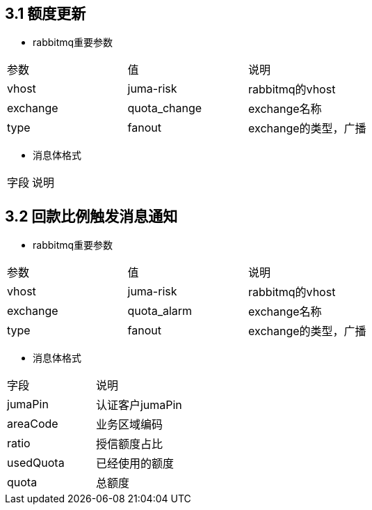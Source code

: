 
== 3.1 额度更新

- rabbitmq重要参数

[cols=3*]
|===
|参数|值|说明
|vhost|juma-risk|rabbitmq的vhost
|exchange|quota_change|exchange名称
|type|fanout|exchange的类型，广播
|===

- 消息体格式

[cols=2*]
|===
|字段|说明
|===

== 3.2 回款比例触发消息通知

- rabbitmq重要参数

[cols=3*]
|===
|参数|值|说明
|vhost|juma-risk|rabbitmq的vhost
|exchange|quota_alarm|exchange名称
|type|fanout|exchange的类型，广播
|===

- 消息体格式

[cols=2*]
|===
|字段|说明
|jumaPin|认证客户jumaPin
|areaCode|业务区域编码
|ratio|授信额度占比
|usedQuota|已经使用的额度
|quota|总额度
|===